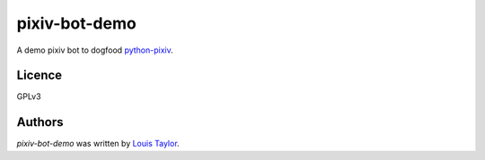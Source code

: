pixiv-bot-demo
==============

A demo pixiv bot to dogfood `python-pixiv <https://github.com/kragniz/python-pixiv>`_.

Licence
-------

GPLv3

Authors
-------

`pixiv-bot-demo` was written by `Louis Taylor <louis@kragniz.eu>`_.
